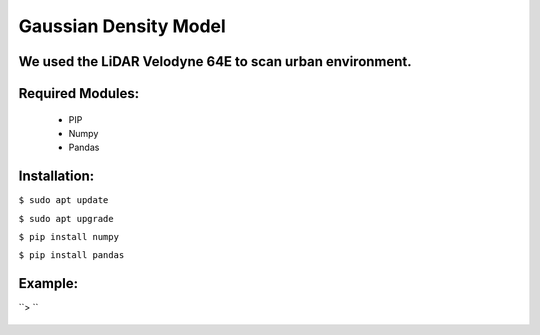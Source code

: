 ====================
Gaussian Density Model
====================

We used the LiDAR Velodyne 64E to scan urban environment.
==============================================================


Required Modules:
====================

  * PIP      
  * Numpy
  * Pandas

Installation:
==============================

``$ sudo apt update``

``$ sudo apt upgrade``

``$ pip install numpy``

``$ pip install pandas``



Example:
========


``> ``

  .. image:: https://img.shields.io/badge/license-AGPL--3-blue.png
   :target: https://www.gnu.org/licenses/agpl
   :alt: License: AGPL-3
